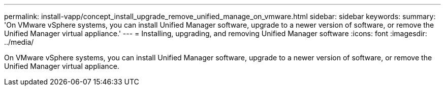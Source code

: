---
permalink: install-vapp/concept_install_upgrade_remove_unified_manage_on_vmware.html
sidebar: sidebar
keywords: 
summary: 'On VMware vSphere systems, you can install Unified Manager software, upgrade to a newer version of software, or remove the Unified Manager virtual appliance.'
---
= Installing, upgrading, and removing Unified Manager software
:icons: font
:imagesdir: ../media/

[.lead]
On VMware vSphere systems, you can install Unified Manager software, upgrade to a newer version of software, or remove the Unified Manager virtual appliance.
